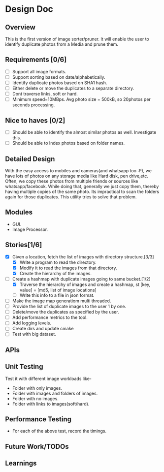 * Design Doc
** Overview
   This is the first version of image sorter/pruner. It will enable
   the user to identify duplicate photos from a Media and prune them.
** Requirements [0/6]
   - [ ] Support all image formats.
   - [ ] Support sorting based on date/alphabetically.
   - [ ] Identify duplicate photos based on SHA1 hash.
   - [ ] Either delete or move the duplicates to a separate directory.
   - [ ] Dont traverse links, soft or hard.
   - [ ] Minimum speed=10MBps. Avg photo size = 500kB, so 20photos per
         seconds processing.
** Nice to haves [0/2]
   - [ ] Should be able to identify the almost similar photos as well.
     Investigate this.
   - [ ] Should be able to Index photos based on folder names.
** Detailed Design
   With the easy access to mobiles and cameras(and whatsapp too :P), we
   have lots of photos on any storage media like Hard disk, pen drive,etc.
   Often, we copy these photos from multiple friends or sources like
   whatsapp/facebook. While doing that, generally we just copy them,
   thereby having multiple copies of the same photo. Its impractical to scan
   the folders again for those duplicates. This utility tries to solve that
   problem.
** Modules
  - GUI.
  - Image Processor.
** Stories[1/6]
   - [X] Given a location, fetch the list of images with directory structure.[3/3]
     + [X] Write a program to read the directory.
     + [X] Modify it to read the images from that directory.
     + [X] Create the hierarchy of the images.
   - [-] Create a hashmap with duplicate images going to same bucket.[1/2]
     + [X] Traverse the hierarchy of images and create a hashmap, st
           [key, value]  = [md5, list of image locations]
     + [ ] Write this info to a file in json format.
   - [ ] Make the image map generatiom multi threaded.
   - [ ] Provide the list of duplicate images to the user 1 by one.
   - [ ] Delete/move the duplicates as specified by the user.
   - [ ] Add performance metrics to the tool.
   - [ ] Add logging levels.
   - [ ] Create dirs and update cmake
   - [ ] Test with big dataset.
** APIs
** Unit Testing
   Test it with different image workloads like-
   - Folder with only images.
   - Folder with images and folders of images.
   - Folder with no images.
   - Folder with links to images(soft/hard).
** Performance Testing
   - For each of the above test, record the timings.
** Future Work/TODOs
** Learnings
